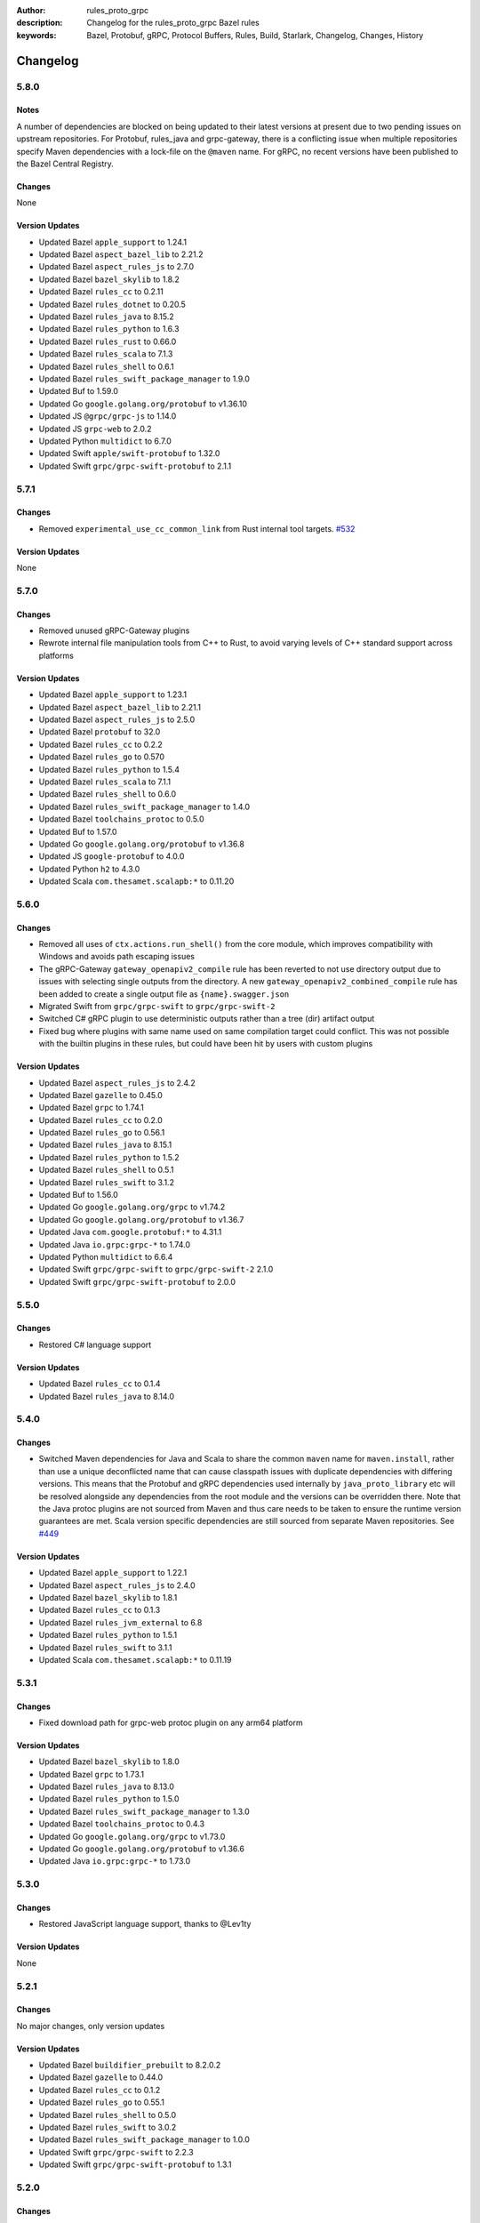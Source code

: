 :author: rules_proto_grpc
:description: Changelog for the rules_proto_grpc Bazel rules
:keywords: Bazel, Protobuf, gRPC, Protocol Buffers, Rules, Build, Starlark, Changelog, Changes, History


Changelog
=========

5.8.0
-----

Notes
*****

A number of dependencies are blocked on being updated to their latest versions at present due to two
pending issues on upstream repositories. For Protobuf, rules_java and grpc-gateway, there is a
conflicting issue when multiple repositories specify Maven dependencies with a lock-file on the
``@maven`` name. For gRPC, no recent versions have been published to the Bazel Central Registry.

Changes
*******

None

Version Updates
***************

- Updated Bazel ``apple_support`` to 1.24.1
- Updated Bazel ``aspect_bazel_lib`` to 2.21.2
- Updated Bazel ``aspect_rules_js`` to 2.7.0
- Updated Bazel ``bazel_skylib`` to 1.8.2
- Updated Bazel ``rules_cc`` to 0.2.11
- Updated Bazel ``rules_dotnet`` to 0.20.5
- Updated Bazel ``rules_java`` to 8.15.2
- Updated Bazel ``rules_python`` to 1.6.3
- Updated Bazel ``rules_rust`` to 0.66.0
- Updated Bazel ``rules_scala`` to 7.1.3
- Updated Bazel ``rules_shell`` to 0.6.1
- Updated Bazel ``rules_swift_package_manager`` to 1.9.0
- Updated Buf to 1.59.0
- Updated Go ``google.golang.org/protobuf`` to v1.36.10
- Updated JS ``@grpc/grpc-js`` to 1.14.0
- Updated JS ``grpc-web`` to 2.0.2
- Updated Python ``multidict`` to 6.7.0
- Updated Swift ``apple/swift-protobuf`` to 1.32.0
- Updated Swift ``grpc/grpc-swift-protobuf`` to 2.1.1


5.7.1
-----

Changes
*******

- Removed ``experimental_use_cc_common_link`` from Rust internal tool targets.
  `#532 <https://github.com/rules-proto-grpc/rules_proto_grpc/pull/532>`__

Version Updates
***************

None


5.7.0
-----

Changes
*******

- Removed unused gRPC-Gateway plugins
- Rewrote internal file manipulation tools from C++ to Rust, to avoid varying levels of C++ standard
  support across platforms

Version Updates
***************

- Updated Bazel ``apple_support`` to 1.23.1
- Updated Bazel ``aspect_bazel_lib`` to 2.21.1
- Updated Bazel ``aspect_rules_js`` to 2.5.0
- Updated Bazel ``protobuf`` to 32.0
- Updated Bazel ``rules_cc`` to 0.2.2
- Updated Bazel ``rules_go`` to 0.570
- Updated Bazel ``rules_python`` to 1.5.4
- Updated Bazel ``rules_scala`` to 7.1.1
- Updated Bazel ``rules_shell`` to 0.6.0
- Updated Bazel ``rules_swift_package_manager`` to 1.4.0
- Updated Bazel ``toolchains_protoc`` to 0.5.0
- Updated Buf to 1.57.0
- Updated Go ``google.golang.org/protobuf`` to v1.36.8
- Updated JS ``google-protobuf`` to 4.0.0
- Updated Python ``h2`` to 4.3.0
- Updated Scala ``com.thesamet.scalapb:*`` to 0.11.20


5.6.0
-----

Changes
*******

- Removed all uses of ``ctx.actions.run_shell()`` from the core module, which
  improves compatibility with Windows and avoids path escaping issues
- The gRPC-Gateway ``gateway_openapiv2_compile`` rule has been reverted to
  not use directory output due to issues with selecting single outputs from the
  directory. A new ``gateway_openapiv2_combined_compile`` rule has been added to
  create a single output file as ``{name}.swagger.json``
- Migrated Swift from ``grpc/grpc-swift`` to ``grpc/grpc-swift-2``
- Switched C# gRPC plugin to use deterministic outputs rather than a tree (dir)
  artifact output
- Fixed bug where plugins with same name used on same compilation target could
  conflict. This was not possible with the builtin plugins in these rules, but
  could have been hit by users with custom plugins


Version Updates
***************

- Updated Bazel ``aspect_rules_js`` to 2.4.2
- Updated Bazel ``gazelle`` to 0.45.0
- Updated Bazel ``grpc`` to 1.74.1
- Updated Bazel ``rules_cc`` to 0.2.0
- Updated Bazel ``rules_go`` to 0.56.1
- Updated Bazel ``rules_java`` to 8.15.1
- Updated Bazel ``rules_python`` to 1.5.2
- Updated Bazel ``rules_shell`` to 0.5.1
- Updated Bazel ``rules_swift`` to 3.1.2
- Updated Buf to 1.56.0
- Updated Go ``google.golang.org/grpc`` to v1.74.2
- Updated Go ``google.golang.org/protobuf`` to v1.36.7
- Updated Java ``com.google.protobuf:*`` to 4.31.1
- Updated Java ``io.grpc:grpc-*`` to 1.74.0
- Updated Python ``multidict`` to 6.6.4
- Updated Swift ``grpc/grpc-swift`` to ``grpc/grpc-swift-2`` 2.1.0
- Updated Swift ``grpc/grpc-swift-protobuf`` to 2.0.0


5.5.0
-----

Changes
*******

- Restored C# language support


Version Updates
***************

- Updated Bazel ``rules_cc`` to 0.1.4
- Updated Bazel ``rules_java`` to 8.14.0


5.4.0
-----

Changes
*******

- Switched Maven dependencies for Java and Scala to share the common ``maven`` name for
  ``maven.install``, rather than use a unique deconflicted name that can cause classpath issues with
  duplicate dependencies with differing versions. This means that the Protobuf and gRPC dependencies
  used internally by ``java_proto_library`` etc will be resolved alongside any dependencies from the
  root module and the versions can be overridden there. Note that the Java protoc plugins are not
  sourced from Maven and thus care needs to be taken to ensure the runtime version guarantees are
  met. Scala version specific dependencies are still sourced from separate Maven repositories.
  See `#449 <https://github.com/rules-proto-grpc/rules_proto_grpc/issues/449>`__


Version Updates
***************

- Updated Bazel ``apple_support`` to 1.22.1
- Updated Bazel ``aspect_rules_js`` to 2.4.0
- Updated Bazel ``bazel_skylib`` to 1.8.1
- Updated Bazel ``rules_cc`` to 0.1.3
- Updated Bazel ``rules_jvm_external`` to 6.8
- Updated Bazel ``rules_python`` to 1.5.1
- Updated Bazel ``rules_swift`` to 3.1.1
- Updated Scala ``com.thesamet.scalapb:*`` to 0.11.19


5.3.1
-----

Changes
*******

- Fixed download path for grpc-web protoc plugin on any arm64 platform


Version Updates
***************

- Updated Bazel ``bazel_skylib`` to 1.8.0
- Updated Bazel ``grpc`` to 1.73.1
- Updated Bazel ``rules_java`` to 8.13.0
- Updated Bazel ``rules_python`` to 1.5.0
- Updated Bazel ``rules_swift_package_manager`` to 1.3.0
- Updated Bazel ``toolchains_protoc`` to 0.4.3
- Updated Go ``google.golang.org/grpc`` to v1.73.0
- Updated Go ``google.golang.org/protobuf`` to v1.36.6
- Updated Java ``io.grpc:grpc-*`` to 1.73.0


5.3.0
-----

Changes
*******

- Restored JavaScript language support, thanks to @Lev1ty


Version Updates
***************

None


5.2.1
-----

Changes
*******

No major changes, only version updates


Version Updates
***************

- Updated Bazel ``buildifier_prebuilt`` to 8.2.0.2
- Updated Bazel ``gazelle`` to 0.44.0
- Updated Bazel ``rules_cc`` to 0.1.2
- Updated Bazel ``rules_go`` to 0.55.1
- Updated Bazel ``rules_shell`` to 0.5.0
- Updated Bazel ``rules_swift`` to 3.0.2
- Updated Bazel ``rules_swift_package_manager`` to 1.0.0
- Updated Swift ``grpc/grpc-swift`` to 2.2.3
- Updated Swift ``grpc/grpc-swift-protobuf`` to 1.3.1


5.2.0
-----

Changes
*******

- Restored Scala language support
- Restored Swift langauge support
- Fixed usage of ``options`` attr on Bazel 8, where the Label canonicalisation has changed
- Fixed loading of Buf protoc lint plugin
- Fixed loading of Buf protoc breaking plugin on linux/arm64
- Switched gRPC-Gateway to be loaded directly from Bazel bzlmod dependency rather than via
  Go/Gazelle
- The ``gateway_openapiv2_compile()`` rule now uses a directory as output, to allow creating a
  combined output file. `#382 <https://github.com/rules-proto-grpc/rules_proto_grpc/issues/382>`__
- Fixed ``bzl_library`` referencing incorrect dependency in ``@protobuf``
- Switched from ``@bazel_tool//platforms`` to ``@platforms``
- The Python dependencies for Protobuf and gRPC are now loaded from the ``@protobuf`` and ``@grpc``
  bzlmod workspaces respectively, rather than from PyPI wheels. This is necessary to prevent version
  skew between the protoc version and the runtime version, but unfortunately may result in longer
  uncached build times
- Added CI testing on MacOS (x64 and arm)


Version Updates
***************

- Updated Bazel ``protobuf`` to 31.1
- Updated Bazel ``rules_go`` to 0.55.0
- Updated Bazel ``rules_java`` to 8.11.0
- Updated Bazel ``toolchains_protoc`` to 0.4.2
- Updated Java ``com.google.protobuf:protobuf-java`` to 4.31.1


5.1.0
-----

Changes
*******

- Added support for Bazel 8 and dropped Bazel 6 support
- Replaced deprecated ``rules_proto`` with ``protobuf``
- Added support for providing extra plugins to rules at runtime using the ``extra_plugins``
  attribute
- Fixed version skew between grpc-gateway protoc plugin and runtime
- Added optional generation of ``.pyi`` files for Python
- Switched Objective-C sources to use ``non_arc_srcs``
- Dropped C language support, as the μpb API is considered unstable and the C plugin is no longer
  publicly visible from the ``protobuf`` workspace
- Removed usage of ``ctx.resolve_tools`` that is deprecated
- Added Python 3.13 to supported list
- Replaced custom grpclib plugin with ``py_console_script_binary``


Version Updates
***************

- Updated Bazel ``apple_support`` to 1.22.0
- Updated Bazel ``buildifier_prebuilt`` to 8.0.3
- Updated Bazel ``gazelle`` to 0.43.0
- Updated Bazel ``grpc`` to 1.72.0
- Updated Bazel ``protobuf`` to 30.2
- Updated Bazel ``rules_cc`` to 0.1.1
- Updated Bazel ``rules_go`` to 0.54.0
- Updated Bazel ``rules_java`` to 8.11.0
- Updated Bazel ``rules_python`` to 1.4.1
- Updated Bazel ``rules_shell`` to 0.4.1
- Updated Bazel ``toolchains_protoc`` to 0.4.1
- Updated Buf to 1.54.0
- Updated Go ``google.golang.org/protobuf`` to v1.36.0
- Updated Go ``google.golang.org/grpc`` to v1.72.1
- Updated ``grpc-gateway`` to 2.26.3
- Updated Java ``com.google.protobuf:protobuf-java`` to 4.30.2
- Updated Java ``io.grpc:grpc-api`` to 1.72.0
- Updated Python ``grpcio`` to 1.71.0
- Updated Python ``grpclib`` to 0.4.8
- Updated Python ``protobuf`` to 6.30.2


5.0.1
-----

Fixed gRPC-Gateway OpenAPI plugin on Linux ARM64
`#360 <https://github.com/rules-proto-grpc/rules_proto_grpc/pull/360>`__


5.0.0
-----

The 5.0.0 release introduces support for `Bzlmod <https://bazel.build/external/overview>`__ and
drops support for WORKSPACE. This has required a large restructure of the repo, with the code being
split into multiple modules. A 'core' module provides common types and compilation support, whilst
per-language modules provide the integration with each language's specific third-party modules and
tools. Moving to Bzlmod provides a huge improvement in the stability and maintainability of these
rules, as third-party transitive dependency management has been handed off to Bazel and new versions
of gRPC and Protobuf should hopefully be able to be supported more rapidly.

At present, a limited number of languages have been migrated from the 4.x.x releases, with support
for the remaining languages being tracked
`here <https://github.com/rules-proto-grpc/rules_proto_grpc/issues/299>`__. For these unsupported
languages - or for WORKSPACE repos - it is recommended you continue using the 4.x.x releases.

The way you use these rules is largely unchanged, but unfortunately the paths used for ``load`` of
the rules will have changed due to the splitting into language-specific modules. For example, the
following load:

.. code-block:: python

   load("@rules_proto_grpc//go:defs.bzl", "go_proto_library")

Will become:

.. code-block:: python

   load("@rules_proto_grpc_go//:defs.bzl", "go_proto_library")

Details on the new rule loads can, as always, be found on each language's page in the documentation.
Examples for each language are also provided in the repo's
`examples <https://github.com/rules-proto-grpc/rules_proto_grpc/tree/master/examples>`__ directory.

Some key other changes include:

- The versions of gRPC and Protobuf are updated to the latest available in
  `Bazel Central Registry <https://github.com/bazelbuild/bazel-central-registry>`__
- Python now pulls gRPC and Protobuf from pip wheels
- Buf rules now work on Windows (requires the ``--enable_runfiles`` flag to be set)

Should you have any issues
with the new release, please open a new
`issue <https://github.com/rules-proto-grpc/rules_proto_grpc/issues/new>`__ or
`discussion <https://github.com/rules-proto-grpc/rules_proto_grpc/discussions/new>`__.


4.6.0
-----

General
*******

- Fixed incompatibility with Bazel 7 for the C, C++ and Objective-C rules.
  `#298 <https://github.com/rules-proto-grpc/rules_proto_grpc/pull/298>`__

Rust
****

- **Breaking change**: The ``preserve_proto_field_names`` option is no longer set on the Serde
  plugin by default, as it cannot then be disabled. If you need this option, set if manually with
  the ``options`` attr.
  `#297 <https://github.com/rules-proto-grpc/rules_proto_grpc/pull/297>`__
- Disabled Clippy lints in generated code.
  `#296 <https://github.com/rules-proto-grpc/rules_proto_grpc/pull/296>`__


4.5.0
-----

General
*******

- Updated grpc to 1.54.1
- Updated ``rules_proto`` to 5.3.0-21.7
- Fixed passing extra options to the ``grpc-gateway`` plugin.
  `#258 <https://github.com/rules-proto-grpc/rules_proto_grpc/pull/258>`__
- Removed header files from runfiles of `cpp_grpc_library`.
  `#262 <https://github.com/rules-proto-grpc/rules_proto_grpc/pull/262>`__
- Added a path conversion from snake_case to dashed-case.
  `#274 <https://github.com/rules-proto-grpc/rules_proto_grpc/pull/274>`__
- Fixed missing env var in documentation.
  `#279 <https://github.com/rules-proto-grpc/rules_proto_grpc/pull/279>`__

C++
***

- Added support for ``NO_PREFIX`` output mode.
  `#276 <https://github.com/rules-proto-grpc/rules_proto_grpc/pull/276>`__

C#/F#
*****

- Updated gRPC to 2.53.0

Go
**

- Updated ``rules_go`` to 0.39.1

Python
******

- Added support for passing ``data`` attr to Python library rules.
  `#257 <https://github.com/rules-proto-grpc/rules_proto_grpc/issues/257>`__

Ruby
****

- Updated ``rules_ruby`` to latest

Rust
****

- **Major change**: Replaced Rust protobuf and gRPC libraries with Prost and Tonic respectively. See
  the Rust rules documentation for examples of how this change can be adopted.
  `#265 <https://github.com/rules-proto-grpc/rules_proto_grpc/issues/265>`__


4.4.0
-----

General
*******

- Increased minimum supported Bazel version from 5.0.0 to 5.3.0.
  `#230 <https://github.com/rules-proto-grpc/rules_proto_grpc/issues/230>`__
- Added support for param file for excess arguments, which allows for longer commands lines without
  failure
- Fixed Windows incompatibility due to test workspace containing quote character in path
- The `proto_compile` function is now exported in the public `defs.bzl` for use in external rules
- Added static release assets generation, which will change the format of the download URL to use in
  your WORKSPACE. See the sample installation docs for the new URL

Go
**

- Updated ``github.com/envoyproxy/protoc-gen-validate`` to 1.0.0

grpc-gateway
************

- **WORKSPACE update needed**: Renamed ``grpc-gateway`` repository name from
  ``grpc_ecosystem_grpc_gateway`` to ``com_github_grpc_ecosystem_grpc_gateway_v2``, to match the
  naming used by Gazelle. You may need to update your WORKSPACE file to use the new name

Objective-C
***********

- Fixed expected naming of output files for proto files containing numbers in file name.
  `#253 <https://github.com/rules-proto-grpc/rules_proto_grpc/pull/253>`__


4.3.0
-----

General
*******

- Updated protobuf to 21.10
- Updated grpc to 1.51.0
- Updated ``rules_proto`` to 5.3.0-21.5
- Updated ``bazel_skylib`` to 1.3.0
- Added support for paths to proto files that contain spaces or other special characters
- Added forwarding of all standard Bazel rule attributes for library macros
- Added support for providing plugin-specific environment variables

Buf
***

- Updated Buf plugins to v1.9.0

C
*

- **WORKSPACE update needed**: The upb version is now sourced from gRPC dependencies to prevent
  version skew in mixed C and C++ workspaces. See the example workspaces for the new template

C#/F#
*****

- Updated gRPC to 2.50.0

Go
**

- Updated ``google.golang.org/protobuf`` to 1.28.1
- Updated ``rules_go`` to 0.36.0
- Updated ``github.com/envoyproxy/protoc-gen-validate`` to 0.9.0

grpc-gateway
************

- Updated ``grpc-gateway`` to 2.14.0

gRPC-Web
********

- Added support for M1 builds of grpc-web
- Updated ``grpc-web`` to 1.4.2

Java
****

- Updated ``rules_jvm_external`` to 4.5

JavaScript
**********

- Updated ``google-protobuf`` to 3.21.2
- Updated ``@grpc/grpc-js`` to 1.7.3
- Updated ``rules_nodejs`` to 5.7.1

Python
******

- Updated ``rules_python`` to 0.15.0
- Updated ``grpclib`` to 0.4.3
- **WORKSPACE update needed**: The Python dependencies have moved from ``pip_install`` to
  ``pip_parse``, as advised by ``rules_python`` authors. See the example workspaces for the new
  template, which is only necessary if you are using grpclib
- Removed subpar dependency

Ruby
****

- Updated ``google-protobuf`` to 3.21.9
- Updated ``grpc`` to 1.50.0

Rust
****

- Updated ``rules_rust`` to 0.14.0

Scala
*****

- Update ScalaPB to 0.11.12
- Updated ``rules_scala`` to latest

Swift
*****

- Updated ``rules_swift`` to 1.4.0


4.2.0
-----

General
*******

- Updated protobuf to 21.5
- Updated grpc to 1.48.0
- Updated zlib to 1.2.12
- Switched default ``use_built_in_shell_environment`` to ``True`` .
  `#182 <https://github.com/rules-proto-grpc/rules_proto_grpc/pull/182>`__
- Bumped minimum Bazel version to 5.0.0
- Updated ``bazel_skylib`` to 1.2.1
- Added section to the documentation on overriding dependencies
- Fixed compilation failure when using a mix of plugins that output directories and files

Buf
***

- Updated Buf plugins to v1.7.0
- Added support for M1/arm64

C++
***

- **WORKSPACE update needed**: You now need to load ``grpc_extra_deps`` in your WORKSPACE file. See
  the example workspaces for the new template

C#/F#
*****

- **Breaking change**: The C# and F# rules have switched from using the deprecated ``Grpc.Core`` to
  the new ``Grpc.Net.Client`` and ``Grpc.AspNetCore``
- Updated gRPC to 2.47.0
- Updated ``rules_dotnet`` to latest
- Updated ``FSharp.Core`` to 6.0.5
- Updated ``Protobuf.FSharp`` to 0.2.0
- Updated ``grpc-fsharp`` to 0.2.0

Docs
****

- Updated ``protoc-gen-doc`` to 1.5.1

Go
**

- Updated ``rules_go`` to 0.34.0
- Updated ``gazelle`` to 0.26.0
- Updated ``protoc-gen-validate`` to 0.6.7

grpc-gateway
************

- Updated ``grpc-gateway`` to 2.11.3

gRPC-Web
********

- Updated ``grpc-web`` to 1.3.1

JavaScript
**********

- Updated ``rules_nodejs`` to 5.5.2
- Moved to ``protocolbuffers/protobuf-javascript``
- Updated ``@grpc/grpc-js`` to 1.6.7
- **WORKSPACE update needed**: The ``build_bazel_rules_nodejs_dependencies`` rule needs to be added
  to your WORKSPACE
- TypeScript support is currently somewhat broken, see `here <https://github.com/rules-proto-grpc/rules_proto_grpc/issues/194>`__.
  This is not a change from 4.1.0

Objective-C
***********

- Fixed expected naming of output files for proto files containing dash in file name.
  `#177 <https://github.com/rules-proto-grpc/rules_proto_grpc/pull/177>`__
- **WORKSPACE update needed**: You now need to load ``grpc_extra_deps`` in your WORKSPACE file. See
  the example workspaces for the new template

Python
******

- Updated ``rules_python`` to 0.10.2
- **WORKSPACE update needed**: You now need to load ``grpc_extra_deps`` in your WORKSPACE file. See
  the example workspaces for the new template

Rust
****

- Updated ``rules_rust`` to 0.9.0

Scala
*****

- Updated ``rules_scala`` to latest
- Updated ``ScalaPB`` to 0.11.10

Swift
*****

- Updated ``rules_swift`` to 1.1.0


4.1.1
-----

Python
******

- Ensured Python dependencies are correctly updated


4.1.0
-----

The 4.1.0 is mostly an incremental update of dependencies. However, users of the Go and grpc-gateway
rules should see the note below about a change in WORKSPACE order required to avoid resolving very
old versions of dependencies via Gazelle.

General
*******

- Updated protobuf to 3.19.1
- Updated grpc to 1.42.0

C#/F#
*****

- Updated gRPC to 2.42.0
- Updated ``rules_dotnet`` to latest

Go
**

- Updated ``rules_go`` to 0.29.0
- Updated ``gazelle`` to 0.24.0. Note that Gazelle has added multiple dependencies in 0.24.0 that
  conflict with our dependencies and are at quite old versions. If you get an error about
  ``SupportPackageIsVersion7``, you must swap the order you run ``gazelle_dependencies()`` in your
  WORKSPACE to be after ``rules_proto_grpc_go_repos``. See
  `this issue <https://github.com/rules-proto-grpc/rules_proto_grpc/issues/160>`__ for further
  details
- Updated ``com_github_envoyproxy_protoc_gen_validate`` to 0.6.2

grpc-gateway
************

- See above note about Gazelle

gRPC-Web
********

- Updated ``grpc-web`` to 1.3.0

JavaScript
**********

- Updated ``rules_nodejs`` to 4.4.6
- Updated ``@grpc/grpc-js`` to 1.4.4

Python
******

- Updated ``rules_python`` to 0.5.0

Ruby
****

- Updated ``rules_ruby`` to 0.6.0

Rust
****

- Updated ``rules_rust`` to latest. Note that new ``rules_rust`` commits have moved their
  rules definitions from ``/rust/rust.bzl`` to ``/rust/defs.bzl``, which is now required to be
  followed by these rules. No backwards compatibility is possible here as the original path has been
  removed

Scala
*****

- Updated ``rules_scala`` to latest
- Updated ``ScalaPB`` to 0.11.6

Swift
*****

- Updated ``rules_swift`` to 0.24.0
- Updated ``grpc-swift`` to 1.6.0


4.0.1
-----

General
*******

- Fixed plugin label specific values in ``options`` attr being ignored


4.0.0
-----

The 4.0.0 release brings a number of key improvements to tidy up rules_proto_grpc, along with
updates to all of the main dependencies. For most users, 4.0.0 will be a drop-in replacement to
the 3.x.x releases and the updates for each language are shown below. Should you have any issues
with the new release, please open a new
`issue <https://github.com/rules-proto-grpc/rules_proto_grpc/issues/new>`__ or
`discussion <https://github.com/rules-proto-grpc/rules_proto_grpc/discussions/new>`__.

The following changes are considered 'breaking', requiring the step to the 4.x.x release cycle:

- The transitive aspect-based compilation mode using the ``deps`` attribute is now completely
  removed. This mode was deprecated in 3.0.0 and all use of the transitive mode will have shown a
  warning. If all of your uses of rules_proto_grpc use the ``protos`` attribute, 4.0.0 will be no
  different from 3.x.x. See
  `here <https://rules-proto-grpc.com/en/latest/transitivity.html>`__ for further details.
  If you have written your own rules for a custom plugin, please see the updated and simplified rule
  template at :ref:`sec_custom_plugins`.

- The ``//nodejs`` aliases for the ``//js`` rules have been removed. Again, these were deprecated in
  the 3.x.x cycle and printed a warning when used. If you are still using these aliases, you can
  simply change your imports to use the ``//js`` prefixed rules.

- The Rust rules have switched gRPC implementation to `grpc <https://crates.io/crates/grpc>`__.
  In 3.x.x, we used `grpc-rs`/`grpcio`, which wraps the C/C++ implementation of gRPC directly.
  However, the wrapping process was extremely error prone, with updates of either Rust rules or gRPC
  causing linker failures and significant maintenance burden. Should you still need `grpcio` crate
  support, the 3.1.1 release continues to work but may have issues with newer gRPC versions. The
  replacement `grpc` crate is self-described as 'not suitable for production use' but is more
  readily supportable by these rules in the short term. In the longer term, support for
  `prost <https://github.com/tokio-rs/prost>`__ and `tonic <https://github.com/hyperium/tonic>`__
  is also on the roadmap, but is
  `waiting for protoc plugins <https://github.com/rules-proto-grpc/rules_proto_grpc/issues/143>`__
  to be available.

- When using JavaScript library rules, the require path for generated files no longer includes the
  ``<target_name>_pb`` path segment by default. For the previous behaviour, set
  ``legacy_path = True`` on the library.
  `#107 <https://github.com/rules-proto-grpc/rules_proto_grpc/pull/107>`__

General
*******

- Updated protobuf to 3.18.0
- Updated grpc to 1.40.0
- Updated ``rules_proto`` to 4.0.0
- Documentation has moved to `rules-proto-grpc.com <https://rules-proto-grpc.com>`__. Existing links
  to the old location will continue to work
- Transitive aspect-based compilation has been removed
- The ``output_files`` attribute of ``ProtoCompileInfo`` has changed from a dict of depsets to a
  single depset. This is generally an internal implementation detail, so is unlikely to affect any
  rule users.

C
*

- Updated ``upb`` to latest

C#/F#
*****

- Added F# support. `#127 <https://github.com/rules-proto-grpc/rules_proto_grpc/pull/127>`__
- Updated gRPC to 2.40.0

D
*

- Updated ``rules_d`` to latest

Doc
***

- Updated ``protoc-gen-doc`` to 1.5.0
- Added ``doc_template_compile`` to generate output using a custom Go template file.

Go
**

- Updated ``rules_go`` to v0.28.0
- Added validator rules using
  `protoc-gen-validate <https://github.com/envoyproxy/protoc-gen-validate>`__.
  `#16 <https://github.com/rules-proto-grpc/rules_proto_grpc/pull/16>`__

grpc-gateway
************

- Updated ``grpc-gateway`` to 2.6.0

Java
****

- Updated ``grpc-java`` to 1.40.1

JavaScript
**********

- **Breaking change**: The require path for generated files no longer includes the
  ``<target_name>_pb`` path segment by default. For the previous behaviour, set
  ``legacy_path = True`` on the library.
  `#107 <https://github.com/rules-proto-grpc/rules_proto_grpc/pull/107>`__
- Added ``package_name`` attribute to library rules, which allows customising the package name of
  the generated library. By default if unspecified, the target name will continue to be used as
  in previous versions.
- Updated ``rules_nodejs`` to 4.2.0
- Updated ``@grpc/grpc-js`` to 1.3.7
- Updated ``grpc-tools`` to 1.11.2
- Updated ``ts-protoc-gen`` to 0.15.0

Python
******

- Updated ``rules_python`` to 0.4.0
- Updated ``six`` to 1.16.0

Ruby
****

- Updated ``rules_ruby`` to 0.5.2
- **WORKSPACE update needed**: The ``ruby_bundle`` call in your workspace needs an extra ``include``
  attribute for grpc to work as expected. Please see the Ruby examples

Rust
****

- Updated ``rules_rust`` to latest
- **Breaking change**: Replaced ``grpcio`` with ``grpc``. Please see above description for
  full details on why ``grpcio`` is no longer supportable and the long term aim to support prost and
  tonic
- Updated ``protobuf`` and ``protobuf-codegen`` to 2.25.1

Scala
*****

- Updated ``rules_scala`` to latest
- Updated ``ScalaPB`` to 0.11.5
- **WORKSPACE update needed**: Dependencies are now fetched with ``maven_install``. You will need to
  update your WORKSPACE to match the current example.

Swift
*****

- Updated ``rules_swift`` to 0.23.0
- Updated ``grpc-swift`` to 1.4.1
- Updated ``swift-log`` to 1.4.2
- Updated ``swift-nio`` to 2.32.3
- Updated ``swift-nio-extra`` to 1.10.2
- Updated ``swift-nio-http2`` to 1.18.3
- Updated ``swift-nio-ssl`` to 2.15.1
- Updated ``swift-nio-transport-services`` to 1.11.3

TypeScript
**********

- The default mode for TypeScript gRPC compilation has changed to ``grpc-js``. This means imports
  should now use ``@grpc/grpc-js`` instead of ``grpc``
  `#134 <https://github.com/rules-proto-grpc/rules_proto_grpc/pull/134>`__


3.1.1
-----

Improved documentation is now available at https://rules-proto-grpc.aliddell.com


3.1.0
-----

This update mostly brings fixes to the JavaScript rules, along with new rules for generating
Markdown, JSON, HTML or DocBook documentation from .proto files using
`protoc-gen-doc <https://github.com/pseudomuto/protoc-gen-doc>`__. Additionally, new
``buf_proto_lint`` and ``buf_proto_breaking`` rules have been added to support linting .proto files
and checking for breaking changes using `Buf <https://buf.build>`__.

General
*******

- Updated protobuf to 3.15.3

Buf
***

- Added linting and breaking change detection rules using `Buf <https://buf.build>`__

Doc
***

- Added documentation rules to generate Markdown, JSON, HTML or DocBook files using
  `protoc-gen-doc <https://github.com/pseudomuto/protoc-gen-doc>`__

grpc-gateway
************

- Updated grpc-gateway to 2.3.0
- Fixed issue with mixing .proto files that do and do not contain services
  `#72 <https://github.com/rules-proto-grpc/rules_proto_grpc/issues/72>`__

JavaScript
**********

- Updated ``rules_nodejs`` to 3.2.1
- **WORKSPACE update needed**: The dependencies for JavaScript rules must now be loaded into your
  local ``package.json``, which defaults to the name ``@npm``. The ``yarn_install`` with name
  ``js_modules`` in your WORKSPACE can now also be removed
- Updated ``@grpc/grpc-js`` to 1.2.8
- Fixed missing ``DeclarationInfo`` when using the ``js_grpc_node_library`` or
  ``js_grpc_web_library`` rules
  `#113 <https://github.com/rules-proto-grpc/rules_proto_grpc/issues/113>`__
- Added a TypeScript test workspace

Objective-C
***********

- Added the ``objc_grpc_library`` experimental rule

Rust
****

- Updated ``rules_rust`` to latest
- Updated ``grpcio`` to 0.8.0
- Updated ``protobuf`` to 2.22.0


3.0.0
-----

This update brings some major improvements to rules_proto_grpc and solves many of the longstanding
issues that have been present. However, in doing so there have been some changes that make a major
version increment necessary and may require updates to your build files. The updates for each
language are explained below and should you have any issues, please open a new
`issue <https://github.com/rules-proto-grpc/rules_proto_grpc/issues/new>`__ or
`discussion <https://github.com/rules-proto-grpc/rules_proto_grpc/discussions/new>`__.

The most substantial change is that compilation of .proto files into language specific files is no
longer transitive. This means that only the direct dependencies of a ``lang_proto_library`` will be
present within the generated library, rather than every transitive proto message. The justification
for this is below, but if you're just interested in the changes, you can skip down to the next
heading.

In previous versions of rules_proto_grpc, the compilation aspect would compile and aggregate all
dependent .proto files from any top level target. In hindsight, this was not the correct behaviour
and led to many bugs, since you may end up creating a library that contains compiled proto files
from a third party, where you should instead be depending on a proper library for that third party's
protos.

Even in a single repo, this may have meant multiple copies of a single compiled proto file being
present in a target, if it is depended on via multiple routes. For some languages, such as C++, this
breaks the 'one definition rule' and produces compilation failures or runtime bugs. For other
languages, such as Python, this just meant unnecessary duplicate files in the output binaries.

Therefore, in this release of rules_proto_grpc, there is now a recommedned option to bundle only the
direct proto dependencies into  the libraries, without including the compiled transitive proto
files. This is done by replacing the ``deps`` attr on ``lang_{proto|grpc}_{compile|library}`` with
the ``protos`` attr. Since this would be a substantial breaking change to drop at once on a large
project, the new behaviour is opt-in in 3.0.0 and the old method continues to work throughout the
3.x.x release cycle. Rules using the previous deps attr will have a warning written to console to
signify that your library may be bundling more than expect and should switch attr.

As an additional benefit of this change, we can now support passing arbitrary per-target rules to
protoc through the new ``options`` attr of the rules, which was a much sought after change that was
impossible in the aspect based compilation.

Switching to non-transitive compilation
***************************************

In short, replace ``deps`` with ``protos`` on your targets:

.. code-block:: python

   # Old
   python_grpc_library(
       name = "routeguide",
       deps = ["//example/proto:routeguide_proto"],
   )

   # New
   python_grpc_library(
       name = "routeguide",
       protos = ["//example/proto:routeguide_proto"],
   )

In applying the above change, you may discover that you were inheriting dependencies transitively
and that your builds now fail. In such cases, you should add a
``lang_{proto|grpc}_{compile|library}`` target for those proto files and depend on it explicitly
from the relevant top level binaries/libraries.

General Changes
***************

- Updated protobuf to 3.15.1
- Updated gRPC to 1.35.0
- All rules have new per-target ``options`` and ``extra_protoc_args`` attributes to control options
  to protoc
  `#54 <https://github.com/rules-proto-grpc/rules_proto_grpc/issues/54>`__
  `#68 <https://github.com/rules-proto-grpc/rules_proto_grpc/issues/68>`__
  `#105 <https://github.com/rules-proto-grpc/rules_proto_grpc/issues/105>`__
- Updated ``rules_proto`` to latest head
- ``aspect.bzl`` and ``plugin.bzl`` have merged to a single top level ``defs.bzl``
- The minimum supported Bazel version is 3.0.0. Some language specific rules may require 4.0.0

Android
*******

- **WORKSPACE update needed**: The WORKSPACE imports necessary for Android rules have been updated
  due to upstream changes in ``grpc-java``. Please see the examples for the latest WORKSPACE
  template for the Android rules

C
*

- Added experimental rules for C using upb
  `#20 <https://github.com/rules-proto-grpc/rules_proto_grpc/issues/20>`__

C++
***

- Non-transitive mode resolves issue where the same proto may be defined more than once
  `#25 <https://github.com/rules-proto-grpc/rules_proto_grpc/issues/25>`__
- Header and source files are now correctly passed to the underlying ``cc_library`` rule
  `#40 <https://github.com/rules-proto-grpc/rules_proto_grpc/issues/40>`__

Closure
*******

- Closure rules have been removed. In practice these have been superceded by the Javascript rules,
  but if you are an active user of these rules please open a discussion.

C#
**

- Updated ``rules_dotnet`` to 0.0.7. Note that the new versions of ``rules_dotnet`` drop support for
  .Net Framework and Mono and require use of alternate platforms. Please see the examples for the
  latest WORKSPACE template for the C# rules
- Updated ``Grpc`` to 2.35.0

D
*

- Updated ``rules_d`` to latest

Go
**

- Updated ``rules_go`` to 0.25.1
- **WORKSPACE update needed**: It is now necessary to specify ``version`` to
  ``go_register_toolchains``
- The plugin used for compiling .proto files for Go has switched to the new
  google.golang.org/protobuf `#85 <https://github.com/rules-proto-grpc/rules_proto_grpc/issues/85>`__
- Updated ``gazelle`` to 0.22.3
- Updated ``org_golang_x_net`` to v0.0.0-20210129194117-4acb7895a057
- Updated ``org_golang_x_text`` to 0.3.5
- Well-known types are now depended on by default
- Removed support for GoGo rules

grpc-gateway
************

- Updated ``grpc-gateway`` to 2.2.0
- The ``gateway_swagger_compile`` rule has been replaced with ``gateway_openapiv2_compile``
  `#93 <https://github.com/rules-proto-grpc/rules_proto_grpc/issues/93>`__
- The grpc-gateway rules have move to repo top level, meaning they are no longer under the
  ``github.com/...`` prefix. To update your use of these rules find and replace
  ``@rules_proto_grpc//github.com/grpc-ecosystem/grpc-gateway`` with
  ``@rules_proto_grpc//grpc-gateway``

gRPC-Web
********

- The gRPC-Web rules have moved into ``//js``
- Text mode generation is now supported
  `#59 <https://github.com/rules-proto-grpc/rules_proto_grpc/issues/59>`__

Java
****

- **WORKSPACE update needed**: The WORKSPACE imports necessary for Java rules have been updated due
  to upstream changes in ``grpc-java``. Please see the examples for the latest WORKSPACE template
  for the Java rules

NodeJS/JavaScript
*****************

- The JavaScript rules have moved from ``@rules_proto_grpc//nodejs`` to ``@rules_proto_grpc//js``,
  but the old rules are still aliased to ease transition
- Updated ``rules_nodejs`` to 3.1.0
- Updated ``@grpc/grpc-js`` to 1.2.6
- Added typescript generation to JS rules

Objective-C
***********

- Added ``copt`` argument pass-through for Obj-C library rules.
- Header and source files are now correctly passed to the underlying ``cc_library`` rule
  `#40 <https://github.com/rules-proto-grpc/rules_proto_grpc/issues/40>`__

Python
******

- Updated ``rules_python`` to latest
- **WORKSPACE update needed**: ``py_repositories`` from ``rules_python`` is no longer required

Ruby
****

- The Ruby rules have migrated from ``yugui/rules_ruby`` to ``bazelruby/rules_ruby``
- Changed ``rules_proto_grpc_gems`` to ``rules_proto_grpc_bundle``
- **WORKSPACE update needed**: The above changes requiresupdates to your WORKSPACE, please see the
  examples for the latest WORKSPACE template for the Ruby rules
- **Open issue**: The `grpc` gem may not be loadable in generated Ruby libraries, please see
  `this issue <https://github.com/rules-proto-grpc/rules_proto_grpc/issues/65>`__

Rust
****

- **WORKSPACE update needed**: The upstream repo ``io_bazel_rules_rust`` has been renamed to
  ``rules_rust``. The ``rust_workspace`` rule is also no longer required
- Updated ``rules_rust`` to latest
- Updated ``grpcio`` to 0.7.1
- Updated ``protobuf`` to 2.20.0

Scala
*****

- Update ``rules_scala`` to latest
  `#108 <https://github.com/rules-proto-grpc/rules_proto_grpc/issues/108>`__
- **WORKSPACE update needed**: The ``scala_config`` rule from ``rules_scala`` is now required in
  your WORKSPACE

Swift
*****

- Updated ``rules_swift`` to 0.18.0
- Updated ``grpc-swift`` to 1.0.0
- Visibility of generated types is now configurable with ``options``
  `#111 <https://github.com/rules-proto-grpc/rules_proto_grpc/issues/111>`__

Thanks
******

Thanks to everyone who has contributed issues and patches for this release.


2.0.0
-----

General
*******

- Updated ``protobuf`` to 3.13.0
- Updated ``grpc`` to 1.32.0
- **WORKSPACE update needed**: These rules now depend on ``rules_proto``, which must be added to
  your WORKSPACE file
- Dropped support for the deprecated ``transitivity`` attribute on ``proto_plugin``. The
  ``exclusions`` attribute is the supported way of achieving this
- The ``output_dirs`` attribute of ``ProtoCompileInfo`` is now a depset, meaning directories will be
  deduplicated
- Removed the ``deps.bzl`` files that have been deprecated since version 1.0.0
- Tags are now propagated correctly on library rules

Android
*******

- **WORKSPACE update needed**: The Guava dependency is no longer needed

C#
**

- Updated ``rules_dotnet`` to latest master
- Updated ``Google.Protobuf`` to 3.13.0
- Updated ``Grpc`` to 2.32.0
- **WORKSPACE update needed**: There have been substantial changes to the required WORKSPACE rules
  for C#. Please see the C# language page

Closure
*******

- Updated ``rules_closure`` to 0.11.0

D
*

- Updated ``rules_d`` to latest master
- Updated ``protobuf-d`` to 0.6.2

grpc-gateway
************

- Updated ``grpc-gateway`` to 1.15.0

gRPC Web
********

- Updated gRPC Web to 1.2.1

Go
**

- Updated ``rules_go`` to 0.24.3
- Updated ``bazel-gazelle`` to 0.21.1
- Updated ``org_golang_x_net`` to v0.0.0-20200930145003-4acb6c075d10
- Updated ``org_golang_x_text`` to 0.3.3

Java
****
- **WORKSPACE update needed**: The Guava dependency is no longer needed

NodeJS
******

- Updated ``rules_nodejs`` to 2.2.0
- **WORKSPACE update needed**: The ``defs.bzl`` file in ``rules_nodejs`` has moved to ``index.bzl``
- **WORKSPACE update needed**: Running ``yarn_install()`` is needed in more cases
- **WORKSPACE update needed**: Running ``grpc_deps()`` is no longer necessary for just the NodeJS
  rules
- Moved from ``grpc`` to ``@grpc/grpc-js`` package
- Library rules have been enabled and now return ``js_library`` rather than ``npm_package``

Python
******

- Dropped Python 2 support
- Updated ``rules_python`` to latest master
- Updated ``grpclib`` to 0.4.1
- Moved to using ``grpcio`` library directly from the local ``grpc`` repository.
- Pinned dependency versions in requirements.txt using pip-compile
- **WORKSPACE update needed**: The method for loading Pip dependencies has changed. Please see the
  Python language page.
- **WORKSPACE update needed**: Using the Pip dependencies is now only necessary if you are using the
  ``grpclib`` rules

Rust
****

- Updated ``rules_rust`` to latest master
- Updated ``protobuf`` crate to 2.17.0
- Updated ``grpcio`` crate to 0.6.0
- **WORKSPACE update needed**: The setup for ``rules_rust`` has changed in the newer version. Please
  see the Rust language page.
- **WORKSPACE update needed**: The ``grpc_deps()`` rule is now needed for Rust

Scala
*****

- Updated ``rules_scala`` to latest master
- ``ScalaPB`` is now pulled from ``rules_scala``, which uses 0.9.7
- **WORKSPACE update needed**: The ``scala_proto_repositories()`` rule is now needed

Swift
*****

- Updated ``rules_swift`` to 0.15.0
- Updated ``grpc-swift`` to 0.11.0
- Moved the Swift library rules to be internal to this repo


1.0.2
-----

Android / Closure / Java / Scala
********************************

- Fixed loading of ``com_google_errorprone_error_prone_annotations``
- Replaced Maven HTTP URLs with HTTPS URLs
- Updated grpc-java, rules_closure and rules_scala to include Maven HTTPS fix


1.0.1
-----

General
*******

- Fix support for plugins that use ``output_directory`` and produce no output files: #39 
- Misc typo fixes and tidying


1.0.0
-----

General
*******

- Bazel 1.0+ is now supported
- The ``rules_proto_grpc_repos()`` WORKSPACE rule has been added and is recommended to be used
- Protobuf has been updated to 3.11.0
- gRPC has been updated to 1.25.0
- All other dependencies have been updated where available
- The Bazel version is now checked for compatibility
- Added more test workspaces
- Removed tests that use ``proto_source_root``
- Added fix for duplicate proto files when using ``import_prefix``

Closure
*******

- The required WORKSPACE rules has been updated for all Closure-based rules, please check the
  documentation for the current recommended set

Go / GoGo / grpc-gateway
************************

- The required WORKSPACE rules has been updated for all Go-based rules, please check the
  documentation for the current recommended set

gRPC.js
*******

- Support for gRPC.js has been removed

Python
******

- The way dependencies are pulled in has changed from using ``rules_pip`` to the standard
  ``rules_python``. Please check the documentation for the new WORKSPACE rules required and remove
  the old ones

Scala
*****

- Scala gRPC rules are currently not working fully. Due to delays in publishing support for Bazel
  1.0, this support has been pushed back to 1.1.0
- The required WORKSPACE rules has been updated for all Scala rules, please check the documentation
  for the current recommended set


0.2.0
-----

General
*******

- Tests generated by the routeguide test matrix now correctly us the client/server executables

Ruby
****

- Well-known proto files are excluded from generation in the Ruby plugins
- The naming of the Ruby gems workspace has changed to remove the 'routeguide' prefix
- Ruby client/server is now included in the non-manual test matrix


0.1.0
-----

Initial release of ``rules_proto_grpc``. For changes from predecessor ``rules_proto``, please see
`MIGRATION.md <https://github.com/rules-proto-grpc/rules_proto_grpc/blob/0.1.0/docs/MIGRATION.md>`__

